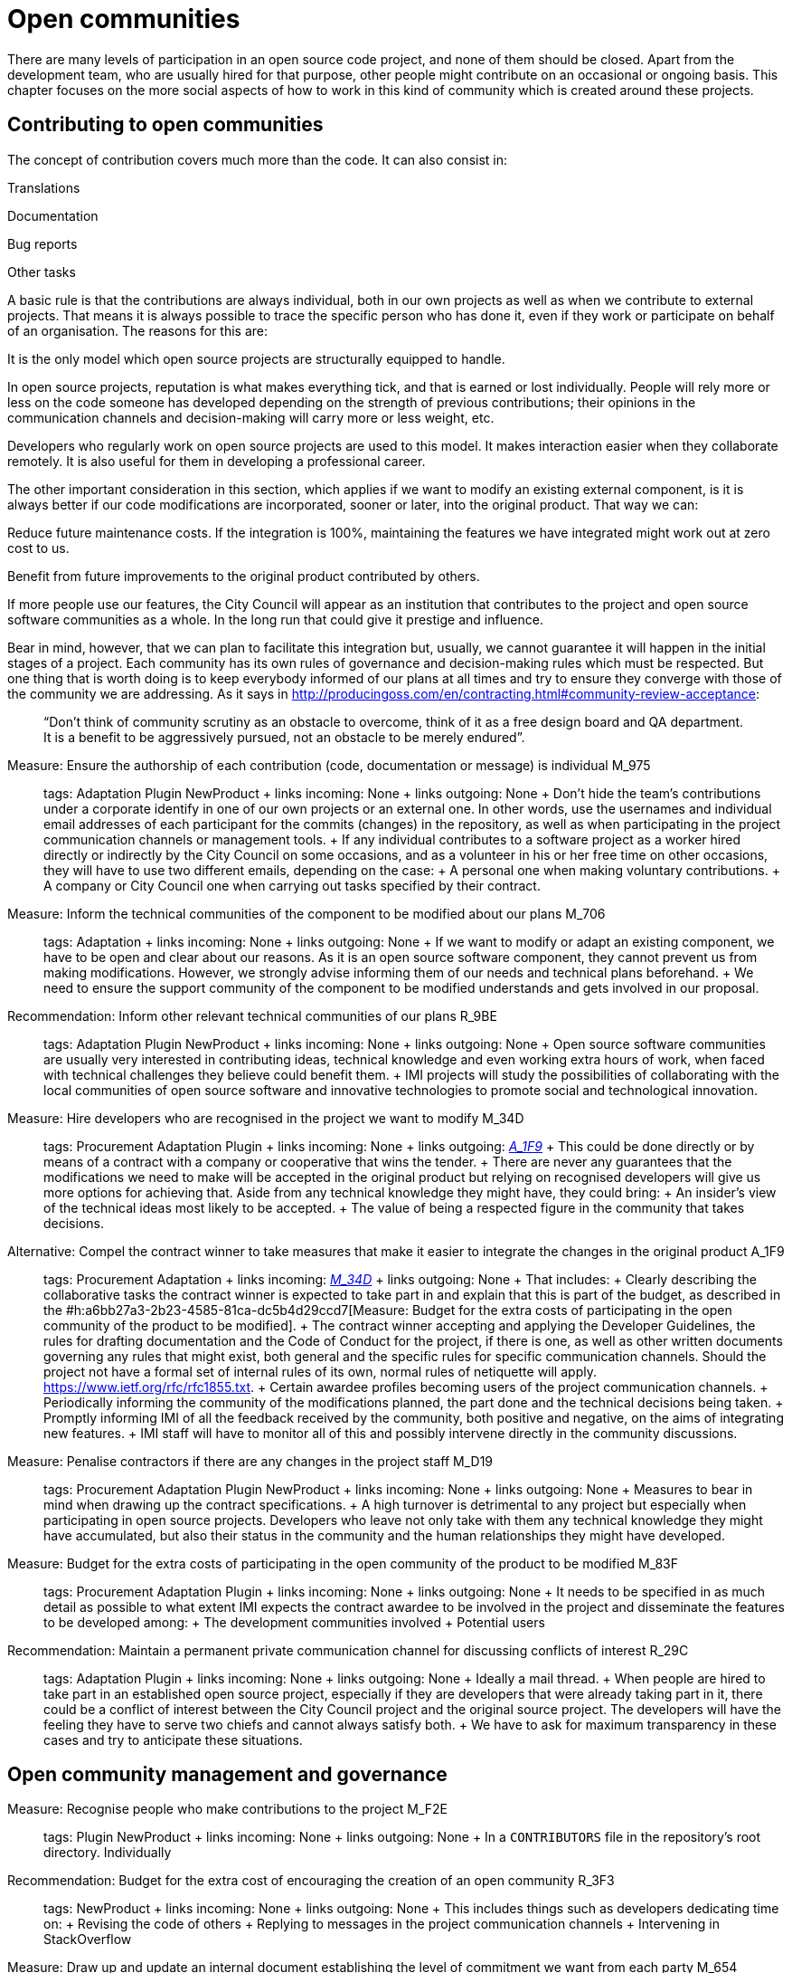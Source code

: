 = Open communities

There are many levels of participation in an open source code project, and none of them should be closed. Apart from the development team, who are usually hired for that purpose, other people might contribute on an occasional or ongoing basis. This chapter focuses on the more social aspects of how to work in this kind of community which is created around these projects.

== Contributing to open communities

The concept of contribution covers much more than the code. It can also consist in:

Translations

Documentation

Bug reports

Other tasks

A basic rule is that the contributions are always individual, both in our own projects as well as when we contribute to external projects. That means it is always possible to trace the specific person who has done it, even if they work or participate on behalf of an organisation. The reasons for this are:

It is the only model which open source projects are structurally equipped to handle.

In open source projects, reputation is what makes everything tick, and that is earned or lost individually. People will rely more or less on the code someone has developed depending on the strength of previous contributions; their opinions in the communication channels and decision-making will carry more or less weight, etc.

Developers who regularly work on open source projects are used to this model. It makes interaction easier when they collaborate remotely. It is also useful for them in developing a professional career.

The other important consideration in this section, which applies if we want to modify an existing external component, is it is always better if our code modifications are incorporated, sooner or later, into the original product. That way we can:

Reduce future maintenance costs. If the integration is 100%, maintaining the features we have integrated might work out at zero cost to us.

Benefit from future improvements to the original product contributed by others.

If more people use our features, the City Council will appear as an institution that contributes to the project and open source software communities as a whole. In the long run that could give it prestige and influence.

Bear in mind, however, that we can plan to facilitate this integration but, usually, we cannot guarantee it will happen in the initial stages of a project. Each community has its own rules of governance and decision-making rules which must be respected. But one thing that is worth doing is to keep everybody informed of our plans at all times and try to ensure they converge with those of the community we are addressing. As it says in http://producingoss.com/en/contracting.html#community-review-acceptance:

_______________________________________________________________________________________________________________________________________________________________________________________________________
“Don’t think of community scrutiny as an obstacle to overcome, think of it as a free design board and QA department. It is a benefit to be aggressively pursued, not an obstacle to be merely endured”.
_______________________________________________________________________________________________________________________________________________________________________________________________________

Measure: Ensure the authorship of each contribution (code, documentation or message) is individual M_975::
  tags: Adaptation Plugin NewProduct
  +
  links incoming: None
  +
  links outgoing: None
  +
  Don’t hide the team’s contributions under a corporate identify in one of our own projects or an external one. In other words, use the usernames and individual email addresses of each participant for the commits (changes) in the repository, as well as when participating in the project communication channels or management tools.
  +
  If any individual contributes to a software project as a worker hired directly or indirectly by the City Council on some occasions, and as a volunteer in his or her free time on other occasions, they will have to use two different emails, depending on the case:
  +
  A personal one when making voluntary contributions.
  +
  A company or City Council one when carrying out tasks specified by their contract.

Measure: Inform the technical communities of the component to be modified about our plans M_706::
  tags: Adaptation
  +
  links incoming: None
  +
  links outgoing: None
  +
  If we want to modify or adapt an existing component, we have to be open and clear about our reasons. As it is an open source software component, they cannot prevent us from making modifications. However, we strongly advise informing them of our needs and technical plans beforehand.
  +
  We need to ensure the support community of the component to be modified understands and gets involved in our proposal.

Recommendation: Inform other relevant technical communities of our plans R_9BE::
  tags: Adaptation Plugin NewProduct
  +
  links incoming: None
  +
  links outgoing: None
  +
  Open source software communities are usually very interested in contributing ideas, technical knowledge and even working extra hours of work, when faced with technical challenges they believe could benefit them.
  +
  IMI projects will study the possibilities of collaborating with the local communities of open source software and innovative technologies to promote social and technological innovation.

[[M_34D]]

Measure: Hire developers who are recognised in the project we want to modify M_34D::
  tags: Procurement Adaptation Plugin
  +
  links incoming: None
  +
  links outgoing: link:#A_1F9[_A_1F9_]
  +
  This could be done directly or by means of a contract with a company or cooperative that wins the tender.
  +
  There are never any guarantees that the modifications we need to make will be accepted in the original product but relying on recognised developers will give us more options for achieving that. Aside from any technical knowledge they might have, they could bring:
  +
  An insider’s view of the technical ideas most likely to be accepted.
  +
  The value of being a respected figure in the community that takes decisions.

[[A_1F9]]

Alternative: Compel the contract winner to take measures that make it easier to integrate the changes in the original product A_1F9::
  tags: Procurement Adaptation
  +
  links incoming: link:#M_34D[_M_34D_]
  +
  links outgoing: None
  +
  That includes:
  +
  Clearly describing the collaborative tasks the contract winner is expected to take part in and explain that this is part of the budget, as described in the #h:a6bb27a3-2b23-4585-81ca-dc5b4d29ccd7[Measure: Budget for the extra costs of participating in the open community of the product to be modified].
  +
  The contract winner accepting and applying the Developer Guidelines, the rules for drafting documentation and the Code of Conduct for the project, if there is one, as well as other written documents governing any rules that might exist, both general and the specific rules for specific communication channels. Should the project not have a formal set of internal rules of its own, normal rules of netiquette will apply. https://www.ietf.org/rfc/rfc1855.txt.
  +
  Certain awardee profiles becoming users of the project communication channels.
  +
  Periodically informing the community of the modifications planned, the part done and the technical decisions being taken.
  +
  Promptly informing IMI of all the feedback received by the community, both positive and negative, on the aims of integrating new features.
  +
  IMI staff will have to monitor all of this and possibly intervene directly in the community discussions.

Measure: Penalise contractors if there are any changes in the project staff M_D19::
  tags: Procurement Adaptation Plugin NewProduct
  +
  links incoming: None
  +
  links outgoing: None
  +
  Measures to bear in mind when drawing up the contract specifications.
  +
  A high turnover is detrimental to any project but especially when participating in open source projects. Developers who leave not only take with them any technical knowledge they might have accumulated, but also their status in the community and the human relationships they might have developed.

Measure: Budget for the extra costs of participating in the open community of the product to be modified M_83F::
  tags: Procurement Adaptation Plugin
  +
  links incoming: None
  +
  links outgoing: None
  +
  It needs to be specified in as much detail as possible to what extent IMI expects the contract awardee to be involved in the project and disseminate the features to be developed among:
  +
  The development communities involved
  +
  Potential users

Recommendation: Maintain a permanent private communication channel for discussing conflicts of interest R_29C::
  tags: Adaptation Plugin
  +
  links incoming: None
  +
  links outgoing: None
  +
  Ideally a mail thread.
  +
  When people are hired to take part in an established open source project, especially if they are developers that were already taking part in it, there could be a conflict of interest between the City Council project and the original source project. The developers will have the feeling they have to serve two chiefs and cannot always satisfy both.
  +
  We have to ask for maximum transparency in these cases and try to anticipate these situations.

== Open community management and governance

Measure: Recognise people who make contributions to the project M_F2E::
  tags: Plugin NewProduct
  +
  links incoming: None
  +
  links outgoing: None
  +
  In a `CONTRIBUTORS` file in the repository’s root directory. Individually

Recommendation: Budget for the extra cost of encouraging the creation of an open community R_3F3::
  tags: NewProduct
  +
  links incoming: None
  +
  links outgoing: None
  +
  This includes things such as developers dedicating time on:
  +
  Revising the code of others
  +
  Replying to messages in the project communication channels
  +
  Intervening in StackOverflow

Measure: Draw up and update an internal document establishing the level of commitment we want from each party M_654::
  tags: NewProduct
  +
  links incoming: None
  +
  links outgoing: None
  +
  Pay special attention to possible early adopters.

Recommendation: In the contract, stipulate that the awardee has to include external contributions if the City Council so decides R_39A::
  tags: Procurement Plugin NewProduct Publication
  +
  links incoming: None
  +
  links outgoing: None
  +
  Example clause: *External contributions*.
  +
  While the contract remains in force, including the warranty period, the awardee has an obligation to integrate any external contributions that Barcelona City Council considers will improve the source code or the public documentation and which do not involve developing features not provided for in the contract, for example, those that fix bugs.

Measure: Publish brief Developer Guidelines M_4F5::
  tags: Day1 Plugin NewProduct Publication
  +
  links incoming: None
  +
  links outgoing: None
  +
  These guidelines establish the technical and social conventions that determine interactions between developers, and between developers and users. The apply to all developers, both those hired by the City Council and external developers, as well as Council staff.
  +
  They must be drawn up in English and either be a GitHub wiki page or a test file with light markup language.
  +
  The guidelines might grow over time but, initially, only three things need to be made clear:
  +
  What communication channels the project has and what each one is used for.
  +
  Instructions on how to report bugs and how to make contributions to the project.
  +
  A brief description of project governance: who takes decisions and how. In many cases the only thing that needs to be said is that while the contract is in force, the City Council will prioritise the features to be developed and the bugs to be sorted out. The Council also has the last word on the technical solutions to be adopted, the contributions to be integrated and the versions to be published. It might also be mentioned that in the future an appropriate governance model will be studied for the project’s changing circumstances.
  +
  These Developer Guidelines should, as a minimum, be linked from:
  +
  The `README` file of the main repository.

Recommendation: Publish detailed Developer Guidelines (if the project grows) R_0BD::
  tags: Plugin NewProduct Publication
  +
  links incoming: None
  +
  links outgoing: None
  +
  For big projects, and without it being the first measure to adopt, it could be useful to work on and publish some broader, more detailed Developer Guidelines than those proposed in the link:#publicar-breus-directrius-desenvolupadors[Measure: (Day 1) Publish brief Developer Guidelines].
  +
  Things that might be included:
  +
  Codification conventions
  +
  Documentation conventions
  +
  Some examples:
  +
  http://subversion.apache.org/docs/community-guide/
  +
  https://wiki.documentfoundation.org/Development

Recommendation: Draw up a governance model for the global community that supports the product R_5F4::
  tags: NewProduct Publication
  +
  links incoming: None
  +
  links outgoing: None
  +
  Projects that generate entirely FOSS tools and systems by means of a development service promoted and financed by the City Council will have to include a governance model that includes, among other things, an approach to defining the community (of other councils, specialists such as geodata [??] or libraries, etc.], the support tools, communication and marketing, the processes for including external contributions, managing intellectual property and sustainability after the project.
  +
  Community governance and the technical management of these projects, including approval of the code for its incorporation in the project and defining the requirements (roadmap), are different aspects. A diversity of contributions will be encouraged, although IMI will retain effective control over developments financed using public funds.

== Proper use of the communication channels

Measure: Avoid private debates M_D79::
  tags: Adaptation Plugin NewProduct
  +
  links incoming: None
  +
  links outgoing: None
  +
  It is very tempting to have closed discussion forums where a small group of people discuss all the aspects of the project, on both a technical and a social level, and from there come the decisions. But it needs to be borne in mind that open, public communication channels are essential to open source projects, so everyone can read them and subscribe to them with a certain ease. The reasons are as follows:
  +
  It is very difficult for people to want to make significant contributions to a project where the decisions are taken in a non-transparent way, like a “fait accompli” policy. That does not mean that project governance has to work like a democracy. The essential prerequisite is *transparency*: people will want to know why and how decisions are taken, and perhaps have their say, without the option they put forward necessarily being the one chosen. Experienced developers know that the project has certain needs and not everyone can take part in decision-making with the same weight. When in the end decisions are taken by the City Council, everyone will understand that if it is made clear from the start, as specified in the link:#publicar-breus-directrius-desenvolupadors[Measure: (Day 1) Publish brief Developer Guidelines].
  +
  It is surprising how many good ideas can be selflessly expressed through the public communication channels, if all aspects of the project are discussed there in a friendly working climate.
  +
  If the communication takes place in public mail lists and is then filed, anyone can consult the decision log and avoid repeating previous discussions.
  +
  Open, public channels foster a more effective, polite and assertive communication culture.

Measure: Establish the “Contributor Covenant” as the Code of Conduct for the project and its communication channels M_305::
  tags: Plugin NewProduct
  +
  links incoming: None
  +
  links outgoing: None
  +
  A project’s *Code of Conduct* is a document or series of documents that regulates the social rules of participants’ conduct when taking part in the project, including the following aspects:
  +
  Participation rules in all online communication channels associated with the project, such as chat rooms, public and private mail lists, incident monitoring tools (issue trackers), feature development tools and pull requests, wikis, blogs, Twitter, forums, etc.
  +
  Conduct rules for face-to-face activities of the community associated with the project, such as meetings and conferences.
  +
  A code of conduct serves as a written reference for behaviour that is considered inappropriate for people taking part in the project, More specifically, the https://www.contributor-covenant.org/ has been used by many open source projects lately, so it may be familiar to lots of developers already. It has also been translated into various languages
  +
  Create a link from at least:
  +
  The `README` file of the main repository.
  +
  The Developer Guidelines in the _Measure_: _(Day 1) Publish brief Developer Guidelines_.

Measure: Don’t allow any insults or personal attacks in the communication channels M_D61::
  tags: Plugin NewProduct
  +
  links incoming: None
  +
  links outgoing: None
  +
  A policy of zero tolerance should be maintained in this regard. That doesn’t mean expelling people at the drop of a hat (sometimes that would not even be possible), it means someone has to be in charge of systematically pointing out that certain types of behaviour are not tolerated in this project.
  +
  If it is considered opportune, they can refer to the relevant sections of the Code of Conduct (#h:c3405dee-679e-42e0-9ba6-141a0ad06965[Measure: Establish the “Contributor Covenant” as the Code of Conduct for the project and its communication channels]).
  +
  At http://producingoss.com/en/setting-tone.html#prevent-rudeness there is some information on how to handle these situations.
